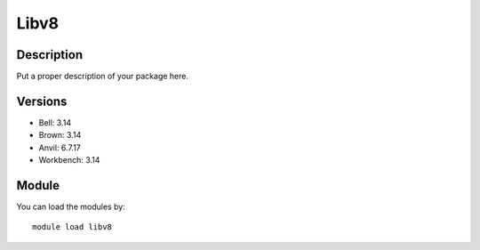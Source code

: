 .. _backbone-label:

Libv8
==============================

Description
~~~~~~~~
Put a proper description of your package here.

Versions
~~~~~~~~
- Bell: 3.14
- Brown: 3.14
- Anvil: 6.7.17
- Workbench: 3.14

Module
~~~~~~~~
You can load the modules by::

    module load libv8

